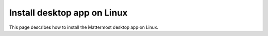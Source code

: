 Install desktop app on Linux
=============================

This page describes how to install the Mattermost desktop app on Linux.

.. tab:: Ubuntu/Debian

  Both a ``.deb`` package (Beta), and an official APT repository is available for Debian 9 and for Ubuntu releases 20.04 LTS or later. Automatic app updates are supported and enabled. When a new version of the desktop app is released, your app updates automatically.

  .. important::

    The GPG public key has changed. If you had previously set up the repository on your system, you'll need to download the new key. You can set the ``UPDATE_GPG_KEY=yes`` environment variable when running the setup script to configure it to overwrite the previous key on your system with the new one. The first step of installation then becomes: ``curl -fsS -o- https://deb.packages.mattermost.com/setup-repo.sh | sudo UPDATE_GPG_KEY=yes bash``. Depending on your setup, additional steps may also be required, particularly for installations that don't rely on the repository setup script.

  1. At the command line, set up the Mattermost repository on your system: 

    .. code-block:: sh

      curl -fsS -o- https://deb.packages.mattermost.com/setup-repo.sh | sudo bash

  2. Install the Mattermost desktop app: 
  
    .. code-block:: sh

      sudo apt install mattermost-desktop

  3. Update the Mattermost desktop app: 
  
    .. code-block:: sh

      sudo apt upgrade mattermost-desktop

  **Snapcraft package**

  A snap is available for systems that have Snapcraft installed. Snapcraft is installed by default on Ubuntu 16.04 and later, but for most other Linux distributions you can install it manually. To install Snapcraft, see `Install snapd <https://snapcraft.io/docs/installing-snapd>`_ on the Snapcraft website for details.

  1. At the command line, execute the following command: 
  
    .. code-block:: sh

      sudo snap install mattermost-desktop --beta

  2. Run Mattermost as a desktop app.

  .. tip:: 
    You can review the current version of your desktop app by selecting the **More** |more-icon-vertical| icon located in the top left corner of the desktop app, then selecting **Help > Version...**.

.. tab:: CentOS/RHEL

  Beta ``.rpm`` packages are available for CentOS and RHEL 7 and 8. Automatic app updates aren't supported. You must update your app manually.

  **Install the Mattermost Desktop App**

  1. Download the latest version of the Mattermost desktop app for 64-bit systems: `mattermost-desktop-5.12.0-linux-x86_64.rpm <https://releases.mattermost.com/desktop/5.12.0/mattermost-desktop-5.12.0-linux-x86_64.rpm>`_

  2. At the command line, execute the following command:
    
    .. code-block:: sh

      sudo rpm -i mattermost-desktop-5.12.0-linux-x86_64.rpm

  3. Run Mattermost as a desktop app.

  To manually update the desktop app, run the following command:
  
    .. code-block:: sh

      sudo rpm -u mattermost-desktop-5.12.0-linux-x86_64.rpm

  .. tip:: 
    You can review the current version of your desktop app by selecting the **More** |more-icon-vertical| icon located in the top left corner of the desktop app, then selecting **Help > Version...**.

.. tab:: Generic Linux

  The Desktop app is available in two formats which are usable on most Linux distributions: a compressed tarball, and an AppImage binary. Both can be downloaded from the `Desktop App's Github releases page <https://github.com/mattermost/desktop/releases>`_. Automatic app updates are supported and enabled on AppImage binary builds. When a new version of the desktop app is released, your app updates automatically.

  For instructions on how to use the AppImage binary, please refer to the  `AppImage Quickstart documentation page <https://docs.appimage.org/introduction/quickstart.html>`_.

  **Install the Desktop App's compressed tarball**

  1. Download the latest version of the Mattermost desktop app for 64-bit systems: `mattermost-desktop-5.12.0-linux-x64.tar.gz <https://releases.mattermost.com/desktop/5.12.0/mattermost-desktop-5.12.0-linux-x64.tar.gz>`_

  2. Extract the archive to a convenient location, then give ``chrome-sandbox`` in the extracted directory the required ownership and permissions: ``sudo chown root:root chrome-sandbox && sudo chmod 4755 chrome-sandbox``

  3. Execute ``mattermost-desktop`` located inside the extracted directory.

  4. To create a Desktop launcher, open the file ``README.md``, and follow the instructions in the **Desktop launcher** section.
